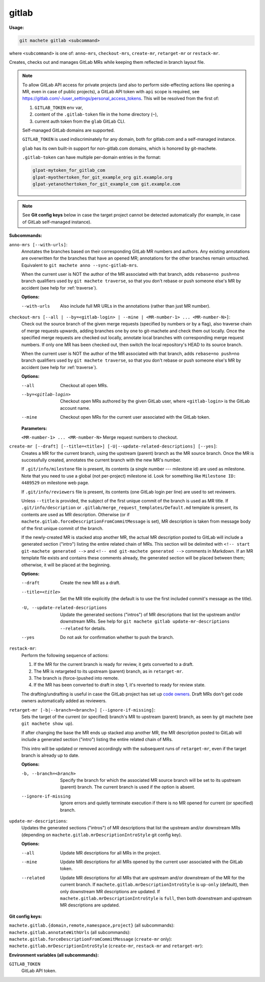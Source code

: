 .. _gitlab:

gitlab
======
**Usage:**

.. code-block:: shell

    git machete gitlab <subcommand>

where ``<subcommand>`` is one of: ``anno-mrs``, ``checkout-mrs``, ``create-mr``, ``retarget-mr`` or ``restack-mr``.

Creates, checks out and manages GitLab MRs while keeping them reflected in branch layout file.

.. note::

    To allow GitLab API access for private projects (and also to perform side-effecting actions like opening a MR,
    even in case of public projects), a GitLab API token with ``api`` scope is required, see https://gitlab.com/-/user_settings/personal_access_tokens.
    This will be resolved from the first of:

    #. ``GITLAB_TOKEN`` env var,
    #. content of the ``.gitlab-token`` file in the home directory (``~``),
    #. current auth token from the ``glab`` GitLab CLI.

    Self-managed GitLab domains are supported.

    ``GITLAB_TOKEN`` is used indiscriminately for any domain, both for gitlab.com and a self-managed instance.

    ``glab`` has its own built-in support for non-gitlab.com domains, which is honored by git-machete.

    ``.gitlab-token`` can have multiple per-domain entries in the format:

    .. code-block::

      glpat-mytoken_for_gitlab_com
      glpat-myothertoken_for_git_example_org git.example.org
      glpat-yetanothertoken_for_git_example_com git.example.com

.. note::
  See **Git config keys** below in case the target project cannot be detected automatically (for example, in case of GitLab self-managed instance).

**Subcommands:**

``anno-mrs [--with-urls]``:
    Annotates the branches based on their corresponding GitLab MR numbers and authors.
    Any existing annotations are overwritten for the branches that have an opened MR; annotations for the other branches remain untouched.
    Equivalent to ``git machete anno --sync-gitlab-mrs``.

    When the current user is NOT the author of the MR associated with that branch, adds ``rebase=no push=no`` branch qualifiers used by ``git machete traverse``,
    so that you don't rebase or push someone else's MR by accident (see help for :ref:`traverse`).

    **Options:**

    --with-urls                   Also include full MR URLs in the annotations (rather than just MR number).


``checkout-mrs [--all | --by=<gitlab-login> | --mine | <MR-number-1> ... <MR-number-N>]``:
    Check out the source branch of the given merge requests (specified by numbers or by a flag),
    also traverse chain of merge requests upwards, adding branches one by one to git-machete and check them out locally.
    Once the specified merge requests are checked out locally, annotate local branches with corresponding merge request numbers.
    If only one MR has been checked out, then switch the local repository's HEAD to its source branch.

    When the current user is NOT the author of the MR associated with that branch, adds ``rebase=no push=no`` branch qualifiers used by ``git machete traverse``,
    so that you don't rebase or push someone else's MR by accident (see help for :ref:`traverse`).

    **Options:**

    --all                   Checkout all open MRs.

    --by=<gitlab-login>     Checkout open MRs authored by the given GitLab user, where ``<gitlab-login>`` is the GitLab account name.

    --mine                  Checkout open MRs for the current user associated with the GitLab token.

    **Parameters:**

    ``<MR-number-1> ... <MR-number-N>``    Merge request numbers to checkout.

``create-mr [--draft] [--title=<title>] [-U|--update-related-descriptions] [--yes]``:
    Creates a MR for the current branch, using the upstream (parent) branch as the MR source branch.
    Once the MR is successfully created, annotates the current branch with the new MR's number.

    If ``.git/info/milestone`` file is present, its contents (a single number --- milestone id) are used as milestone.
    Note that you need to use a global (not per-project) milestone id. Look for something like ``Milestone ID: 4489529`` on milestone web page.

    If ``.git/info/reviewers`` file is present, its contents (one GitLab login per line) are used to set reviewers.

    Unless ``--title`` is provided, the subject of the first unique commit of the branch is used as MR title.
    If ``.git/info/description`` or ``.gitlab/merge_request_templates/Default.md`` template is present, its contents are used as MR description.
    Otherwise (or if ``machete.gitlab.forceDescriptionFromCommitMessage`` is set), MR description is taken from message body of the first unique commit of the branch.

    If the newly-created MR is stacked atop another MR, the actual MR description posted to GitLab will include a generated section ("intro")
    listing the entire related chain of MRs. This section will be delimited with ``<!-- start git-machete generated -->``
    and ``<!-- end git-machete generated -->`` comments in Markdown. If an MR template file exists and contains these comments already,
    the generated section will be placed between them; otherwise, it will be placed at the beginning.

    **Options:**

    --draft                            Create the new MR as a draft.

    --title=<title>                    Set the MR title explicitly (the default is to use the first included commit's message as the title).

    -U, --update-related-descriptions  Update the generated sections ("intros") of MR descriptions that list the upstream and/or downstream MRs.
                                       See help for ``git machete gitlab update-mr-descriptions --related`` for details.

    --yes                              Do not ask for confirmation whether to push the branch.

``restack-mr``:
    Perform the following sequence of actions:

    #. If the MR for the current branch is ready for review, it gets converted to a draft.
    #. The MR is retargeted to its upstream (parent) branch, as in ``retarget-mr``.
    #. The branch is (force-)pushed into remote.
    #. If the MR has been converted to draft in step 1, it's reverted to ready for review state.

    The drafting/undrafting is useful in case the GitLab project has set up `code owners <https://docs.gitlab.com/ee/user/project/codeowners/>`_.
    Draft MRs don't get code owners automatically added as reviewers.

``retarget-mr [-b|--branch=<branch>] [--ignore-if-missing]``:
    Sets the target of the current (or specified) branch's MR to upstream (parent) branch, as seen by git machete (see ``git machete show up``).

    If after changing the base the MR ends up stacked atop another MR, the MR description posted to GitLab will include
    a generated section ("intro") listing the entire related chain of MRs.

    This intro will be updated or removed accordingly with the subsequent runs of ``retarget-mr``, even if the target branch is already up to date.

    **Options:**

    -b, --branch=<branch>     Specify the branch for which the associated MR source branch will be set to its upstream (parent) branch. The current branch is used if the option is absent.

    --ignore-if-missing       Ignore errors and quietly terminate execution if there is no MR opened for current (or specified) branch.

``update-mr-descriptions``:
    Updates the generated sections ("intros") of MR descriptions that list the upstream and/or downstream MRs
    (depending on ``machete.gitlab.mrDescriptionIntroStyle`` git config key).

    **Options:**

    --all         Update MR descriptions for all MRs in the project.

    --mine        Update MR descriptions for all MRs opened by the current user associated with the GitLab token.

    --related     Update MR descriptions for all MRs that are upstream and/or downstream of the MR for the current branch.
                  If ``machete.gitlab.mrDescriptionIntroStyle`` is ``up-only`` (default), then only downstream MR descriptions are updated.
                  If ``machete.gitlab.mrDescriptionIntroStyle`` is ``full``, then both downstream and upstream MR descriptions are updated.

**Git config keys:**

``machete.gitlab.{domain,remote,namespace,project}`` (all subcommands):
  .. include:: git-config-keys/gitlab_access.rst

``machete.gitlab.annotateWithUrls`` (all subcommands):
  .. include:: git-config-keys/gitlab_annotateWithUrls.rst

``machete.gitlab.forceDescriptionFromCommitMessage`` (``create-mr`` only):
  .. include:: git-config-keys/gitlab_forceDescriptionFromCommitMessage.rst

``machete.gitlab.mrDescriptionIntroStyle`` (``create-mr``, ``restack-mr`` and ``retarget-mr``):
  .. include:: git-config-keys/gitlab_mrDescriptionIntroStyle.rst

**Environment variables (all subcommands):**

``GITLAB_TOKEN``
    GitLab API token.
